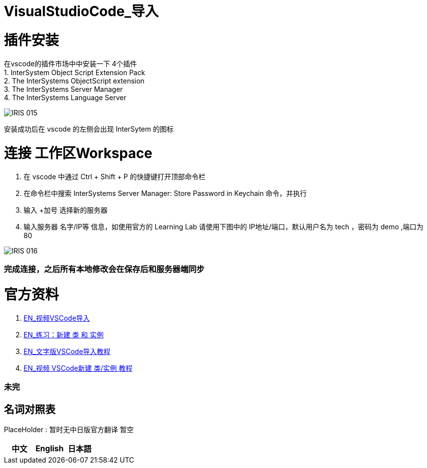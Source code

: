 ifdef::env-github[]
:tip-caption: :bulb:
:note-caption: :information_source:
:important-caption: :heavy_exclamation_mark:
:caution-caption: :fire:
:warning-caption: :warning:
endif::[]
ifndef::imagesdir[:imagesdir: ../Img]

= VisualStudioCode_导入 +

= 插件安装 +
在vscode的插件市场中中安装一下 4个插件 +
1. InterSystem Object Script Extension Pack +
2. The InterSystems ObjectScript extension +
3. The InterSystems Server Manager +
4. The InterSystems Language Server +

image::IRIS_015.png[]

安装成功后在 vscode 的左侧会出现 InterSytem 的图标 +

= 连接 工作区Workspace +
1. 在 vscode 中通过 Ctrl + Shift + P 的快捷键打开顶部命令栏 +
2. 在命令栏中搜索 InterSystems Server Manager: Store Password in Keychain 命令，并执行 +
3. 输入 +加号 选择新的服务器 +
4. 输入服务器 名字/IP等 信息，如使用官方的 Learning Lab 请使用下图中的 IP地址/端口，默认用户名为 tech ，密码为 demo ,端口为80 +


image::IRIS_016.png[] 

=== 完成连接，之后所有本地修改会在保存后和服务器端同步 +

= 官方资料 + 
1. https://learning.intersystems.com/course/view.php?id=1458[EN_视频VSCode导入] +
2. https://learning.intersystems.com/course/view.php?id=967[EN_练习：新建 类 和 实例] +
3. https://learning.intersystems.com/course/view.php?name=UsingInterSystemsIDEs[EN_文字版VSCode导入教程] +
4. https://learning.intersystems.com/course/view.php?id=1778&ssoPass=1[EN_视频 VSCode新建 类/实例 教程] +

=== 未完


== 名词对照表
PlaceHolder : 暂时无中日版官方翻译 暂空
[options="header,footer" cols="s,s,s"]
|=======================
|中文|English|日本語
|=======================

